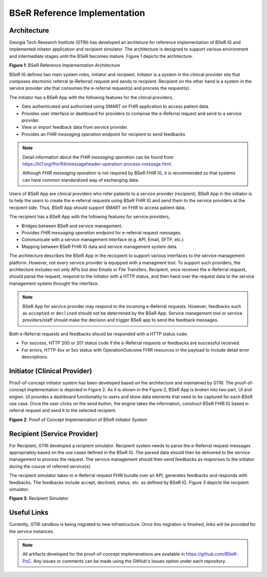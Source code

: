 BSeR Reference Implementation
=============================

Architecture
------------
Georgia Tech Research Institute (GTRI) has developed an archteture for reference implementation of BSeR IG and implemented
initator application and recipient simulator. The architecture is designed to support various environment and intermediate 
stages until the BSeR becomes mature. Figure 1 depicts the architecture.   

.. image:: 
   images/BSER_RI_Architecture.png
   :width: 520pt
   :alt: BSeR Reference Implementation Architecture 

**Figure 1**\ : BSeR Reference Implementation Architecture


BSeR IG defines two main system roles, initiator and recipient. Initiator is a system in the clinical provider site that composes 
electronic referral (e-Referral) request and sends to recipient. Recipient on the other hand is a system in the service provider 
site that consumes the e-referral request(s) and process the request(s). 

The initiator has a BSeR App with the following features for the clincal providers,

* Gets authenticated and authorized using SMART on FHIR application to access patient data.
* Provides user interface or dashboard for providers to compose the e-Referral request and send to a service provider.
* View or import feedback data from service provider.
* Provides an *FHIR messaging operation* endpoint for recipient to send feedbacks

.. note::
   Detail information about the *FHIR messaging operation* can be found from https://hl7.org/fhir/R4/messageheader-operation-process-message.html.
   
   Although *FHIR messaging operation* is not required by BSeR FHIR IG, it is recommended so that systems can have common 
   standardized way of exchanging data.

Users of BSeR App are clinical providers who refer patients to a service provider (recipient). BSeR App in the initiator 
is to help the users to create the e-referral requests using BSeR FHIR IG and send them to the service providers at the 
recipient side. Thus, BSeR App should support SMART on FHIR to access patient data. 

The recipient has a BSeR App with the following features for service providers,

* Bridges between BSeR and service management. 
* Provides *FHIR messaging operation* endpoint for e-referral request messages.
* Communicate with a service management interface (e.g. API, Email, SFTP, etc.)
* Mapping between BSeR FHIR IG data and service management system data.

The architecture describes the BSeR App in the recicpient to support various interfaces to the service management platform.
However, not every service provider is equipped with a managment tool. To support such providers, the architecture 
includes not only APIs but also Emails or File Transfers. Recipient, once receives the e-Referral request, should parse the 
request, respond to the initiator with a HTTP status, and then hand over the request data to the service management 
system throught the interface. 

.. note::
   BSeR App for service provider may respond to the incoming e-Referral requests. However, feedbacks such as ``accepted`` or 
   ``declined`` should not be determined by the BSeR App. Service management tool or service providers/staff should make
   the decision and trigger BSeR app to send the feedback messages.

Both e-Referral requests and feedbacks should be responded with a HTTP status code. 

* For success, HTTP 200 or 201 status code if the e-Referral requests or feedbacks are successful received.
* For errors, HTTP 4xx or 5xx status with OperationOutcome FHIR resources in the payload to include detail error descriptions. 


Initiator (Clinical Provider)
-----------------------------
Proof-of-concept initiator system has been developed based on the architecture and maintained by GTRI. The proof-of-concept
implementation is depicted in Figure 2. As it is shown in the Figure 2, BSeR App is broken into two part, UI and engien. UI
provides a dashboard functionality to users and show data elements that need to be captured for each BSeR use case. Once the
user clicks on the send button, the engine takes the information, construct BSeR FHIR IG based e-referral request and send
it to the selected recipient. 


.. image:: 
   images/BSER_RI_Initiator_App.png
   :width: 520pt
   :alt: Proof of Concept Implementation of BSeR Initiator System

**Figure 2**\ : Proof of Concept Implementation of BSeR Initiator System


Recipient (Service Provider)
----------------------------

For Recipient, GTRI developed a recipient simulator. Recipient system needs to parse the e-Referral request messages 
appropriately based on the use cases defined in the BSeR IG. The parsed data should then be delivered to the service 
management to process the request. The service management should then send feedbacks as responses to the initiator 
during the course of referred service(s). 

The recipient simulator takes to e-Referral request FHIR bundle over an API, generates feedbacks and responds with
feedbacks. The feedbacks include accept, declined, status, etc. as defined by BSeR IG. Figure 3 depicts the recipient
simulator.

.. image::
   images/BSER_RI_Recipient_Sim.png
   :width: 460pt
   :alt: Recipient simulator

**Figure 3**\ : Recipient Simulator


Useful Links
------------

Currently, GTRI sandbox is being migrated to new infrastructure. Once this migration is finished, links will be 
provided for the service instances.


.. note::
   All artifacts developed for the proof-of-concept implemenations are available in https://github.com/BSeR-PoC. 
   Any issues or comments can be made using the GitHub's Issues option under each repository.

